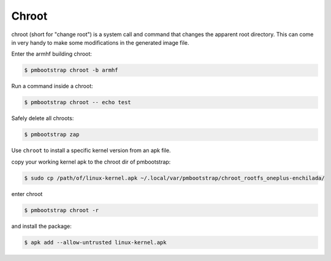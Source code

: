 ######
Chroot
######

chroot (short for "change root") is a system call and command that changes the apparent root directory.
This can come in very handy to make some modifications in the generated image file.



Enter the armhf building chroot:

.. code-block:: shell

  $ pmbootstrap chroot -b armhf


Run a command inside a chroot:

.. code-block:: shell

  $ pmbootstrap chroot -- echo test


Safely delete all chroots:

.. code-block:: shell

  $ pmbootstrap zap



Use ``chroot`` to install a specific kernel version from an apk file. 


copy your working kernel apk to the chroot dir of pmbootstrap:

.. code-block:: shell

  $ sudo cp /path/of/linux-kernel.apk ~/.local/var/pmbootstrap/chroot_rootfs_oneplus-enchilada/ 

enter chroot

.. code-block:: shell

  $ pmbootstrap chroot -r 


and install the package:

.. code-block:: shell

 $ apk add --allow-untrusted linux-kernel.apk 


